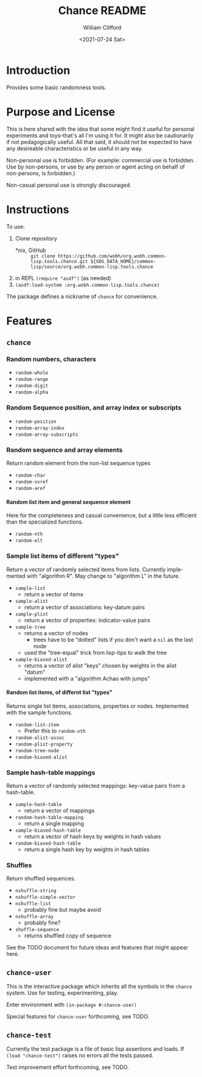 #+title: Chance README
#+date: <2021-07-24 Sat>
#+author: William Clifford
#+email: will@wobh.org
#+language: en
#+select_tags: export
#+exclude_tags: noexport
#+startup: overview

* Introduction

Provides some basic randomness tools.

* Purpose and License

This is here shared with the idea that some might find it useful for
personal experiments and toys--that's all I'm using it for. It might
also be cautionarily if not pedagogically useful. All that said, it
should not be expected to have any desireable characteristics or be
useful in any way.

Non-personal use is forbidden. (For example: commercial use is
forbidden. Use by non-persons, or use by any person or agent acting on
behalf of non-persons, is forbidden.)

Non-casual personal use is strongly discouraged.

* Instructions

To use:

1. Clone repository
   - *nix, GitHub :: =git clone https://github.com/wobh/org.wobh.common-lisp.tools.chance.git ${XDG_DATA_HOME}/common-lisp/source/org.wobh.common-lisp.tools.chance=
2. in REPL =(require "asdf")= (as needed)
3. =(asdf:load-system :org.wobh.common-lisp.tools.chance)=

The package defines a nickname of ~chance~ for convenience.

* Features
** ~chance~
*** Random numbers, characters

- ~random-whole~
- ~random-range~
- ~random-digit~
- ~random-alpha~

*** Random Sequence position, and array index or subscripts

- ~random-position~
- ~random-array-index~
- ~random-array-subscripts~

*** Random sequence and array elements

Return random element from the non-list sequence types

- ~random-char~
- ~random-svref~
- ~random-aref~

**** Random list item and general sequence element

Here for the completeness and casual convenience, but a little less
efficient than the specialized functions.

- ~random-nth~
- ~random-elt~

*** Sample list items of different "types"

Return a vector of randomly selected items from lists. Currently
implemented with "algorithm R". May change to "algorithm L" in the
future.

- ~sample-list~
  - return a vector of items
- ~sample-alist~
  - return a vector of associations: key-datum pairs
- ~sample-plist~
  - return a vector of properties: indicator-value pairs
- ~sample-tree~
  - returns a vector of nodes
    - trees have to be "dotted" lists if you don't want a ~nil~ as the
      last node
  - used the "tree-equal" trick from lisp-tips to walk the tree
- ~sample-biased-alist~
  - returns a vector of alist "keys" chosen by weights in the alist
    "datum"
  - implemented with a "algorithm Achao with jumps"

**** Random list items, of differnt list "types"

Returns single list items, associations, properties or nodes.
Implemented with the sample functions.

- ~random-list-item~
  - Prefer this to ~random-nth~
- ~random-alist-assoc~
- ~random-plist-property~
- ~random-tree-node~
- ~random-biased-alist~

*** Sample hash-table mappings

Return a vector of randomly selected mappings: key-value pairs from
a hash-table.

- ~sample-hash-table~
   - return a vector of mappings
- ~random-hash-table-mapping~
  - return a single mapping
- ~sample-biased-hash-table~
  - return a vector of hash keys by weights in hash values
- ~random-biased-hash-table~
  - return a single hash key by weights in hash tables

*** Shuffles

Return shuffled sequences.

- ~nshuffle-string~
- ~nshuffle-simple-vector~
- ~nshuffle-list~
  - probably fine but maybe avoid
- ~nshuffle-array~
  - probably fine?
- ~shuffle-sequence~
  - returns shuffled copy of sequence

See the TODO document for future ideas and features that might appear
here.

** ~chance-user~

This is the interactive package which inherits all the symbols in the
~chance~ system. Use for testing, experimenting, play.

Enter environment with =(in-package #:chance-user)=

Special features for ~chance-user~ forthcoming, see TODO.

** ~chance-test~

Currently the test package is a file of basic lisp assertions and
loads. If =(load "chance-test")= raises no errors all the tests
passed.

Test improvement effort forthcoming, see TODO.

* COMMENT org settings
#+options: ':nil *:t -:t ::t <:t H:6 \n:nil ^:t arch:headline
#+options: author:t broken-links:nil c:nil creator:nil
#+options: d:(not "LOGBOOK") date:t e:t email:nil f:t inline:t num:nil
#+options: p:nil pri:nil prop:nil stat:t tags:t tasks:t tex:t
#+options: timestamp:t title:t toc:nil todo:t |:t
